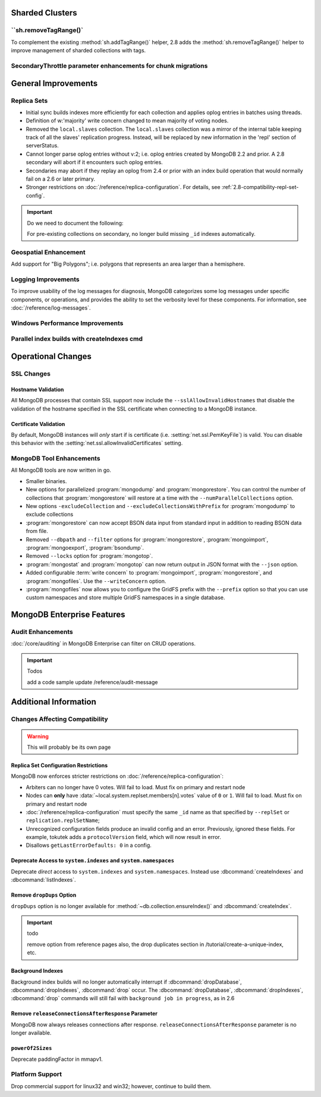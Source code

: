 Sharded Clusters
----------------

``sh.removeTagRange()`
~~~~~~~~~~~~~~~~~~~~~~

To complement the existing :method:`sh.addTagRange()` helper, 2.8 adds
the :method:`sh.removeTagRange()` helper to improve management of
sharded collections with tags.

SecondaryThrottle parameter enhancements for chunk migrations
~~~~~~~~~~~~~~~~~~~~~~~~~~~~~~~~~~~~~~~~~~~~~~~~~~~~~~~~~~~~~

General Improvements
--------------------

Replica Sets
~~~~~~~~~~~~

- Initial sync builds indexes more efficiently for each collection and
  applies oplog entries in batches using threads.

- Definition of w:'majority' write concern changed to mean majority of
  voting nodes.

- Removed the ``local.slaves`` collection. The ``local.slaves``
  collection was a mirror of the internal table keeping track of all
  the slaves' replication progress. Instead, will be replaced by new
  information in the 'repl' section of serverStatus.

- Cannot longer parse oplog entries without v:2; i.e. oplog entries
  created by MongoDB 2.2 and prior. A 2.8 secondary will abort if it
  encounters such oplog entries.

- Secondaries may abort if they replay an oplog from 2.4 or prior with
  an index build operation that would normally fail on a 2.6 or later primary.

- Stronger restrictions on :doc:`/reference/replica-configuration`. For
  details, see :ref:`2.8-compatibility-repl-set-config`.

.. important:: Do we need to document the following:

   For pre-existing collections on secondary, no longer build missing ``_id``
   indexes automatically.

Geospatial Enhancement
~~~~~~~~~~~~~~~~~~~~~~

Add support for "Big Polygons"; i.e. polygons that represents an area
larger than a hemisphere.

Logging Improvements
~~~~~~~~~~~~~~~~~~~~

To improve usability of the log messages for diagnosis, MongoDB
categorizes some log messages under specific components, or operations,
and provides the ability to set the verbosity level for these
components. For information, see :doc:`/reference/log-messages`.

Windows Performance Improvements
~~~~~~~~~~~~~~~~~~~~~~~~~~~~~~~~

Parallel index builds with createIndexes cmd
~~~~~~~~~~~~~~~~~~~~~~~~~~~~~~~~~~~~~~~~~~~~

Operational Changes
-------------------

SSL Changes
~~~~~~~~~~~

Hostname Validation
```````````````````

All MongoDB processes that contain SSL support now include the
``--sslAllowInvalidHostnames`` that disable the validation of the
hostname specified in the SSL certificate when connecting to a
MongoDB instance.

Certificate Validation
``````````````````````

By default, MongoDB instances will *only* start if is certificate
(i.e. :setting:`net.ssl.PemKeyFile`) is valid. You can disable this
behavior with the :setting:`net.ssl.allowInvalidCertificates` setting.

MongoDB Tool Enhancements
~~~~~~~~~~~~~~~~~~~~~~~~~

All MongoDB tools are now written in go.

- Smaller binaries.

- New options for parallelized :program:`mongodump` and
  :program:`mongorestore`. You can control the number of collections
  that :program:`mongorestore` will restore at a time with the
  ``--numParallelCollections`` option.

- New options ``-excludeCollection`` and
  ``--excludeCollectionsWithPrefix`` for :program:`mongodump` to
  exclude collections

- :program:`mongorestore` can now accept BSON data input from standard
  input in addition to reading BSON data from file.

- Removed ``--dbpath`` and ``--filter`` options for
  :program:`mongorestore`, :program:`mongoimport`,
  :program:`mongoexport`, :program:`bsondump`.

- Removed ``--locks`` option for :program:`mongotop`.

- :program:`mongostat` and :program:`mongotop` can now return output
  in JSON format with the ``--json`` option.

- Added configurable :term:`write concern` to :program:`mongoimport`,
  :program:`mongorestore`, and :program:`mongofiles`. Use the
  ``--writeConcern`` option.

- :program:`mongofiles` now allows you to configure the GridFS prefix
  with the ``--prefix`` option so that you can use custom namespaces
  and store multiple GridFS namespaces in a single database.

MongoDB Enterprise Features
---------------------------

Audit Enhancements
~~~~~~~~~~~~~~~~~~

:doc:`/core/auditing` in MongoDB Enterprise can filter on CRUD
operations.

.. important:: Todos

   add a code sample
   update /reference/audit-message


Additional Information
----------------------

Changes Affecting Compatibility
~~~~~~~~~~~~~~~~~~~~~~~~~~~~~~~

.. warning:: This will probably be its own page

.. _2.8-compatibility-repl-set-config:

Replica Set Configuration Restrictions
``````````````````````````````````````

MongoDB now enforces stricter restrictions on
:doc:`/reference/replica-configuration`:

- Arbiters can no longer have 0 votes. Will fail to load. Must fix
  on primary and restart node

- Nodes can **only** have
  :data:`~local.system.replset.members[n].votes` value of ``0`` or
  ``1``. Will fail to load. Must fix on primary and restart node

- :doc:`/reference/replica-configuration` must specify the same
  ``_id`` name as that specified by ``--replSet`` or
  ``replication.replSetName``;

- Unrecognized configuration fields produce an invalid config and an
  error. Previously, ignored these fields. For example, tokutek adds a
  ``protocolVersion`` field, which will now result in error.


- Disallows ``getLastErrorDefaults: 0`` in a config.


Deprecate Access to ``system.indexes`` and ``system.namespaces``
````````````````````````````````````````````````````````````````

Deprecate *direct* access to ``system.indexes`` and
``system.namespaces``. Instead use :dbcommand:`createIndexes` and
:dbcommand:`listIndexes`.

Remove ``dropDups`` Option
``````````````````````````

``dropDups`` option is no longer available for
:method:`~db.collection.ensureIndex()` and :dbcommand:`createIndex`.

.. important:: todo

   remove option from reference pages
   also, the drop duplicates section in /tutorial/create-a-unique-index,
   etc.

Background Indexes
``````````````````

Background index builds will no longer automatically interrupt if
:dbcommand:`dropDatabase`, :dbcommand:`dropIndexes`, :dbcommand:`drop`
occur. The :dbcommand:`dropDatabase`, :dbcommand:`dropIndexes`,
:dbcommand:`drop` commands will still fail with ``background job in
progress``, as in 2.6

Remove ``releaseConnectionsAfterResponse`` Parameter
````````````````````````````````````````````````````

MongoDB now always releases connections after response.
``releaseConnectionsAfterResponse`` parameter is no longer available.

``powerOf2Sizes``
``````````````````

Deprecate paddingFactor in mmapv1.

Platform Support
~~~~~~~~~~~~~~~~

Drop commercial support for linux32 and win32; however, continue to
build them.
